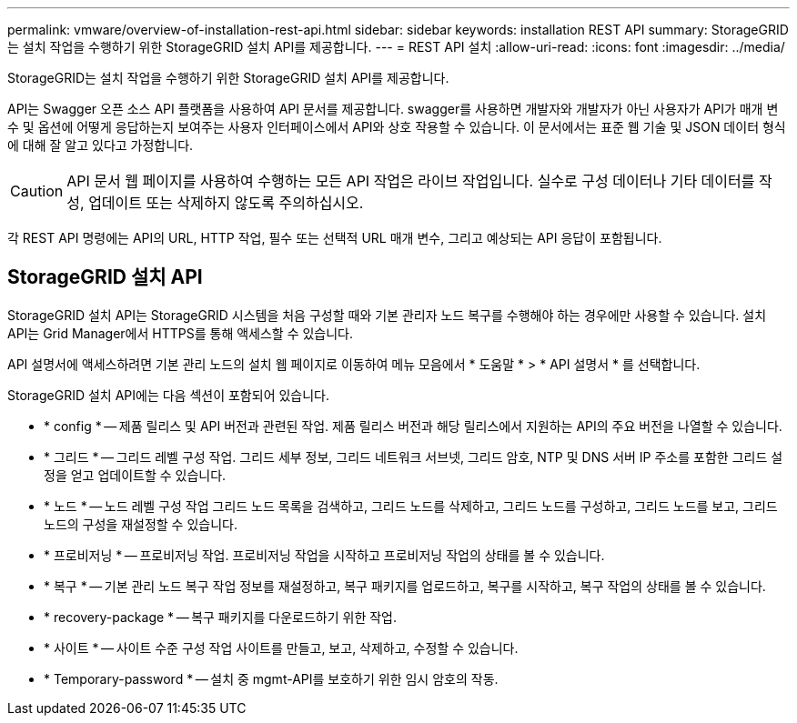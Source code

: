 ---
permalink: vmware/overview-of-installation-rest-api.html 
sidebar: sidebar 
keywords: installation REST API 
summary: StorageGRID는 설치 작업을 수행하기 위한 StorageGRID 설치 API를 제공합니다. 
---
= REST API 설치
:allow-uri-read: 
:icons: font
:imagesdir: ../media/


[role="lead"]
StorageGRID는 설치 작업을 수행하기 위한 StorageGRID 설치 API를 제공합니다.

API는 Swagger 오픈 소스 API 플랫폼을 사용하여 API 문서를 제공합니다. swagger를 사용하면 개발자와 개발자가 아닌 사용자가 API가 매개 변수 및 옵션에 어떻게 응답하는지 보여주는 사용자 인터페이스에서 API와 상호 작용할 수 있습니다. 이 문서에서는 표준 웹 기술 및 JSON 데이터 형식에 대해 잘 알고 있다고 가정합니다.


CAUTION: API 문서 웹 페이지를 사용하여 수행하는 모든 API 작업은 라이브 작업입니다. 실수로 구성 데이터나 기타 데이터를 작성, 업데이트 또는 삭제하지 않도록 주의하십시오.

각 REST API 명령에는 API의 URL, HTTP 작업, 필수 또는 선택적 URL 매개 변수, 그리고 예상되는 API 응답이 포함됩니다.



== StorageGRID 설치 API

StorageGRID 설치 API는 StorageGRID 시스템을 처음 구성할 때와 기본 관리자 노드 복구를 수행해야 하는 경우에만 사용할 수 있습니다. 설치 API는 Grid Manager에서 HTTPS를 통해 액세스할 수 있습니다.

API 설명서에 액세스하려면 기본 관리 노드의 설치 웹 페이지로 이동하여 메뉴 모음에서 * 도움말 * > * API 설명서 * 를 선택합니다.

StorageGRID 설치 API에는 다음 섹션이 포함되어 있습니다.

* * config * -- 제품 릴리스 및 API 버전과 관련된 작업. 제품 릴리스 버전과 해당 릴리스에서 지원하는 API의 주요 버전을 나열할 수 있습니다.
* * 그리드 * -- 그리드 레벨 구성 작업. 그리드 세부 정보, 그리드 네트워크 서브넷, 그리드 암호, NTP 및 DNS 서버 IP 주소를 포함한 그리드 설정을 얻고 업데이트할 수 있습니다.
* * 노드 * -- 노드 레벨 구성 작업 그리드 노드 목록을 검색하고, 그리드 노드를 삭제하고, 그리드 노드를 구성하고, 그리드 노드를 보고, 그리드 노드의 구성을 재설정할 수 있습니다.
* * 프로비저닝 * -- 프로비저닝 작업. 프로비저닝 작업을 시작하고 프로비저닝 작업의 상태를 볼 수 있습니다.
* * 복구 * -- 기본 관리 노드 복구 작업 정보를 재설정하고, 복구 패키지를 업로드하고, 복구를 시작하고, 복구 작업의 상태를 볼 수 있습니다.
* * recovery-package * -- 복구 패키지를 다운로드하기 위한 작업.
* * 사이트 * -- 사이트 수준 구성 작업 사이트를 만들고, 보고, 삭제하고, 수정할 수 있습니다.
* * Temporary-password * -- 설치 중 mgmt-API를 보호하기 위한 임시 암호의 작동.


